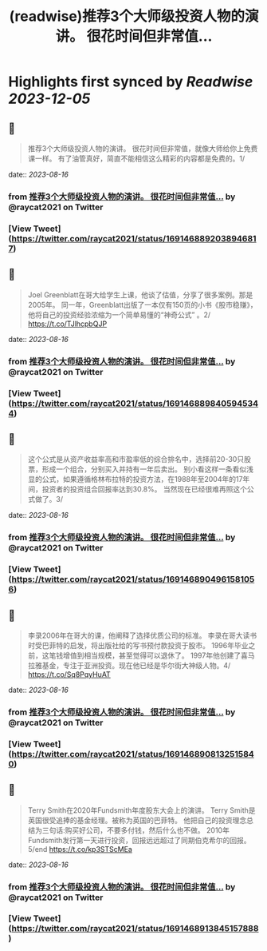 :PROPERTIES:
:title: (readwise)推荐3个大师级投资人物的演讲。 很花时间但非常值...
:END:

:PROPERTIES:
:author: [[raycat2021 on Twitter]]
:full-title: "推荐3个大师级投资人物的演讲。 很花时间但非常值..."
:category: [[tweets]]
:url: https://twitter.com/raycat2021/status/1691468892038946817
:image-url: https://pbs.twimg.com/profile_images/1593960369914933248/IWhkfyKB.jpg
:END:

* Highlights first synced by [[Readwise]] [[2023-12-05]]
** 📌
#+BEGIN_QUOTE
推荐3个大师级投资人物的演讲。
很花时间但非常值，就像大师给你上免费课一样。
有了油管真好，简直不能相信这么精彩的内容都是免费的。1/ 
#+END_QUOTE
    date:: [[2023-08-16]]
*** from _推荐3个大师级投资人物的演讲。 很花时间但非常值..._ by @raycat2021 on Twitter
*** [View Tweet](https://twitter.com/raycat2021/status/1691468892038946817)
** 📌
#+BEGIN_QUOTE
Joel Greenblatt在哥大给学生上课，他谈了估值，分享了很多案例。那是2005年。
同一年，Greenblatt出版了一本仅有150页的小书《股市稳赚》，他将自己的投资经验浓缩为一个简单易懂的“神奇公式” 。2/
https://t.co/TJlhcpbQJP 
#+END_QUOTE
    date:: [[2023-08-16]]
*** from _推荐3个大师级投资人物的演讲。 很花时间但非常值..._ by @raycat2021 on Twitter
*** [View Tweet](https://twitter.com/raycat2021/status/1691468898405945344)
** 📌
#+BEGIN_QUOTE
这个公式是从资产收益率高和市盈率低的综合排名中，选择前20-30只股票，形成一个组合，分别买入并持有一年后卖出。
别小看这样一条看似浅显的公式，如果遵循格林布拉特的投资方法，在1988年至2004年的17年间，投资者的投资组合回报率达到30.8%。
当然现在已经很难再照这个公式做了。3/ 
#+END_QUOTE
    date:: [[2023-08-16]]
*** from _推荐3个大师级投资人物的演讲。 很花时间但非常值..._ by @raycat2021 on Twitter
*** [View Tweet](https://twitter.com/raycat2021/status/1691468904961581056)
** 📌
#+BEGIN_QUOTE
李录2006年在哥大的课，他阐释了选择优质公司的标准。
李录在哥大读书时受巴菲特的启发，将出版社给的写书预付款投资于股市。
1996年毕业之前，这笔钱增值到相当规模，甚至觉得可以退休了。
1997年他创建了喜马拉雅基金，专注于亚洲投资。现在他已经是华尔街大神级人物。4/
https://t.co/Sq8PqyHuAT 
#+END_QUOTE
    date:: [[2023-08-16]]
*** from _推荐3个大师级投资人物的演讲。 很花时间但非常值..._ by @raycat2021 on Twitter
*** [View Tweet](https://twitter.com/raycat2021/status/1691468908132515840)
** 📌
#+BEGIN_QUOTE
Terry Smith在2020年Fundsmith年度股东大会上的演讲。
Terry Smith是英国很受追捧的基金经理。被称为英国的巴菲特。
他把自己的投资理念总结为三句话:购买好公司，不要多付钱，然后什么也不做。
2010年Fundsmith发行第一天进行投资，回报远远超过了同期伯克希尔的回报。5/end
https://t.co/kp3STScMEa 
#+END_QUOTE
    date:: [[2023-08-16]]
*** from _推荐3个大师级投资人物的演讲。 很花时间但非常值..._ by @raycat2021 on Twitter
*** [View Tweet](https://twitter.com/raycat2021/status/1691468913845157888)